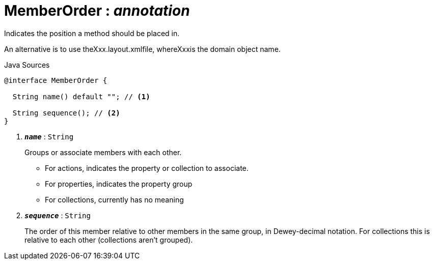 = MemberOrder : _annotation_
:Notice: Licensed to the Apache Software Foundation (ASF) under one or more contributor license agreements. See the NOTICE file distributed with this work for additional information regarding copyright ownership. The ASF licenses this file to you under the Apache License, Version 2.0 (the "License"); you may not use this file except in compliance with the License. You may obtain a copy of the License at. http://www.apache.org/licenses/LICENSE-2.0 . Unless required by applicable law or agreed to in writing, software distributed under the License is distributed on an "AS IS" BASIS, WITHOUT WARRANTIES OR  CONDITIONS OF ANY KIND, either express or implied. See the License for the specific language governing permissions and limitations under the License.

Indicates the position a method should be placed in.

An alternative is to use theXxx.layout.xmlfile, whereXxxis the domain object name.

.Java Sources
[source,java]
----
@interface MemberOrder {

  String name() default ""; // <.>

  String sequence(); // <.>
}
----

<.> `[teal]#*_name_*#` : `String`
+
--
Groups or associate members with each other.

* For actions, indicates the property or collection to associate.
* For properties, indicates the property group
* For collections, currently has no meaning
--
<.> `[teal]#*_sequence_*#` : `String`
+
--
The order of this member relative to other members in the same group, in Dewey-decimal notation. For collections this is relative to each other (collections aren't grouped).
--

